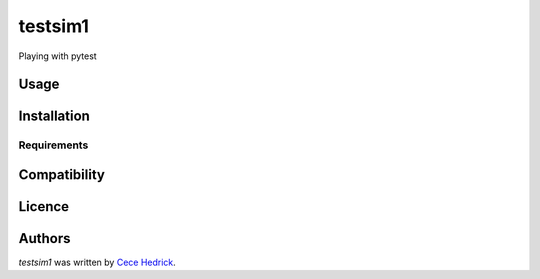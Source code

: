 testsim1
========

.. image:: https://img.shields.io/pypi/v/testsim1.svg
    :target: https://pypi.python.org/pypi/testsim1
    :alt: Latest PyPI version

.. image:: https://travis-ci.org/piqueen314/testsim1.png
   :target: https://travis-ci.org/piqueen314/testsim1
   :alt: Latest Travis CI build status

Playing with pytest

Usage
-----

Installation
------------

Requirements
^^^^^^^^^^^^

Compatibility
-------------

Licence
-------

Authors
-------

`testsim1` was written by `Cece Hedrick <cecehedrick@gmail.com>`_.
